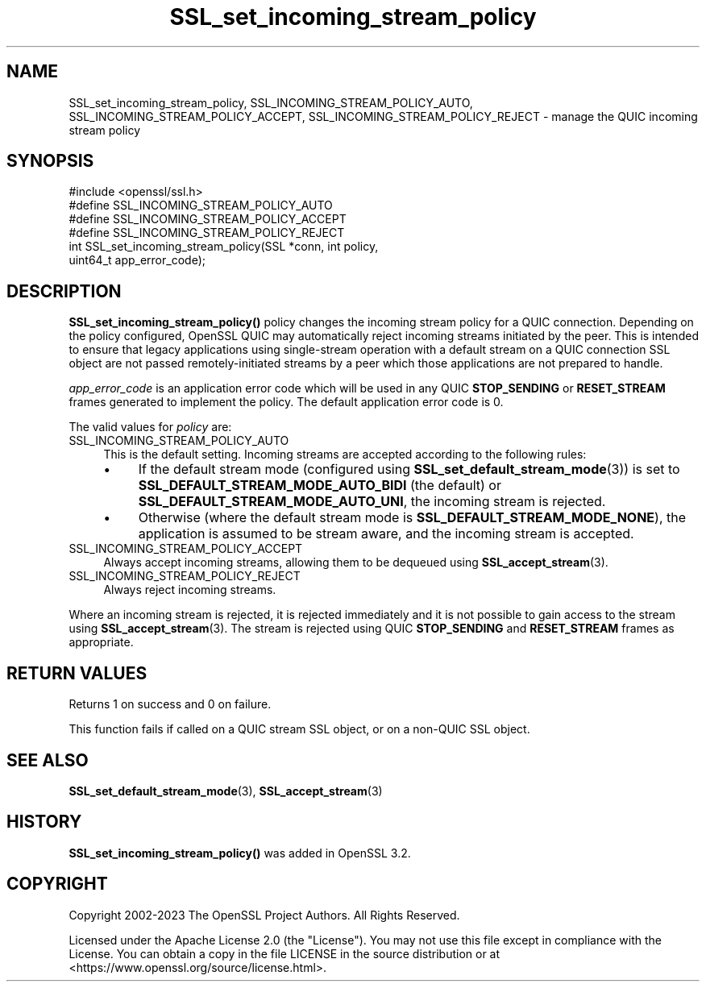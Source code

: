 .\"	$NetBSD: SSL_set_incoming_stream_policy.3,v 1.2 2025/07/18 16:41:17 christos Exp $
.\"
.\" -*- mode: troff; coding: utf-8 -*-
.\" Automatically generated by Pod::Man v6.0.2 (Pod::Simple 3.45)
.\"
.\" Standard preamble:
.\" ========================================================================
.de Sp \" Vertical space (when we can't use .PP)
.if t .sp .5v
.if n .sp
..
.de Vb \" Begin verbatim text
.ft CW
.nf
.ne \\$1
..
.de Ve \" End verbatim text
.ft R
.fi
..
.\" \*(C` and \*(C' are quotes in nroff, nothing in troff, for use with C<>.
.ie n \{\
.    ds C` ""
.    ds C' ""
'br\}
.el\{\
.    ds C`
.    ds C'
'br\}
.\"
.\" Escape single quotes in literal strings from groff's Unicode transform.
.ie \n(.g .ds Aq \(aq
.el       .ds Aq '
.\"
.\" If the F register is >0, we'll generate index entries on stderr for
.\" titles (.TH), headers (.SH), subsections (.SS), items (.Ip), and index
.\" entries marked with X<> in POD.  Of course, you'll have to process the
.\" output yourself in some meaningful fashion.
.\"
.\" Avoid warning from groff about undefined register 'F'.
.de IX
..
.nr rF 0
.if \n(.g .if rF .nr rF 1
.if (\n(rF:(\n(.g==0)) \{\
.    if \nF \{\
.        de IX
.        tm Index:\\$1\t\\n%\t"\\$2"
..
.        if !\nF==2 \{\
.            nr % 0
.            nr F 2
.        \}
.    \}
.\}
.rr rF
.\"
.\" Required to disable full justification in groff 1.23.0.
.if n .ds AD l
.\" ========================================================================
.\"
.IX Title "SSL_set_incoming_stream_policy 3"
.TH SSL_set_incoming_stream_policy 3 2025-07-01 3.5.1 OpenSSL
.\" For nroff, turn off justification.  Always turn off hyphenation; it makes
.\" way too many mistakes in technical documents.
.if n .ad l
.nh
.SH NAME
SSL_set_incoming_stream_policy, SSL_INCOMING_STREAM_POLICY_AUTO,
SSL_INCOMING_STREAM_POLICY_ACCEPT,
SSL_INCOMING_STREAM_POLICY_REJECT \- manage the QUIC incoming stream
policy
.SH SYNOPSIS
.IX Header "SYNOPSIS"
.Vb 1
\& #include <openssl/ssl.h>
\&
\& #define SSL_INCOMING_STREAM_POLICY_AUTO
\& #define SSL_INCOMING_STREAM_POLICY_ACCEPT
\& #define SSL_INCOMING_STREAM_POLICY_REJECT
\&
\& int SSL_set_incoming_stream_policy(SSL *conn, int policy,
\&                                           uint64_t app_error_code);
.Ve
.SH DESCRIPTION
.IX Header "DESCRIPTION"
\&\fBSSL_set_incoming_stream_policy()\fR policy changes the incoming stream policy for a
QUIC connection. Depending on the policy configured, OpenSSL QUIC may
automatically reject incoming streams initiated by the peer. This is intended to
ensure that legacy applications using single\-stream operation with a default
stream on a QUIC connection SSL object are not passed remotely\-initiated streams
by a peer which those applications are not prepared to handle.
.PP
\&\fIapp_error_code\fR is an application error code which will be used in any QUIC
\&\fBSTOP_SENDING\fR or \fBRESET_STREAM\fR frames generated to implement the policy. The
default application error code is 0.
.PP
The valid values for \fIpolicy\fR are:
.IP SSL_INCOMING_STREAM_POLICY_AUTO 4
.IX Item "SSL_INCOMING_STREAM_POLICY_AUTO"
This is the default setting. Incoming streams are accepted according to the
following rules:
.RS 4
.IP \(bu 4
If the default stream mode (configured using \fBSSL_set_default_stream_mode\fR\|(3))
is set to \fBSSL_DEFAULT_STREAM_MODE_AUTO_BIDI\fR (the default) or
\&\fBSSL_DEFAULT_STREAM_MODE_AUTO_UNI\fR, the incoming stream is rejected.
.IP \(bu 4
Otherwise (where the default stream mode is \fBSSL_DEFAULT_STREAM_MODE_NONE\fR),
the application is assumed to be stream aware, and the incoming stream is
accepted.
.RE
.RS 4
.RE
.IP SSL_INCOMING_STREAM_POLICY_ACCEPT 4
.IX Item "SSL_INCOMING_STREAM_POLICY_ACCEPT"
Always accept incoming streams, allowing them to be dequeued using
\&\fBSSL_accept_stream\fR\|(3).
.IP SSL_INCOMING_STREAM_POLICY_REJECT 4
.IX Item "SSL_INCOMING_STREAM_POLICY_REJECT"
Always reject incoming streams.
.PP
Where an incoming stream is rejected, it is rejected immediately and it is not
possible to gain access to the stream using \fBSSL_accept_stream\fR\|(3). The stream
is rejected using QUIC \fBSTOP_SENDING\fR and \fBRESET_STREAM\fR frames as
appropriate.
.SH "RETURN VALUES"
.IX Header "RETURN VALUES"
Returns 1 on success and 0 on failure.
.PP
This function fails if called on a QUIC stream SSL object, or on a non\-QUIC SSL
object.
.SH "SEE ALSO"
.IX Header "SEE ALSO"
\&\fBSSL_set_default_stream_mode\fR\|(3), \fBSSL_accept_stream\fR\|(3)
.SH HISTORY
.IX Header "HISTORY"
\&\fBSSL_set_incoming_stream_policy()\fR was added in OpenSSL 3.2.
.SH COPYRIGHT
.IX Header "COPYRIGHT"
Copyright 2002\-2023 The OpenSSL Project Authors. All Rights Reserved.
.PP
Licensed under the Apache License 2.0 (the "License").  You may not use
this file except in compliance with the License.  You can obtain a copy
in the file LICENSE in the source distribution or at
<https://www.openssl.org/source/license.html>.
